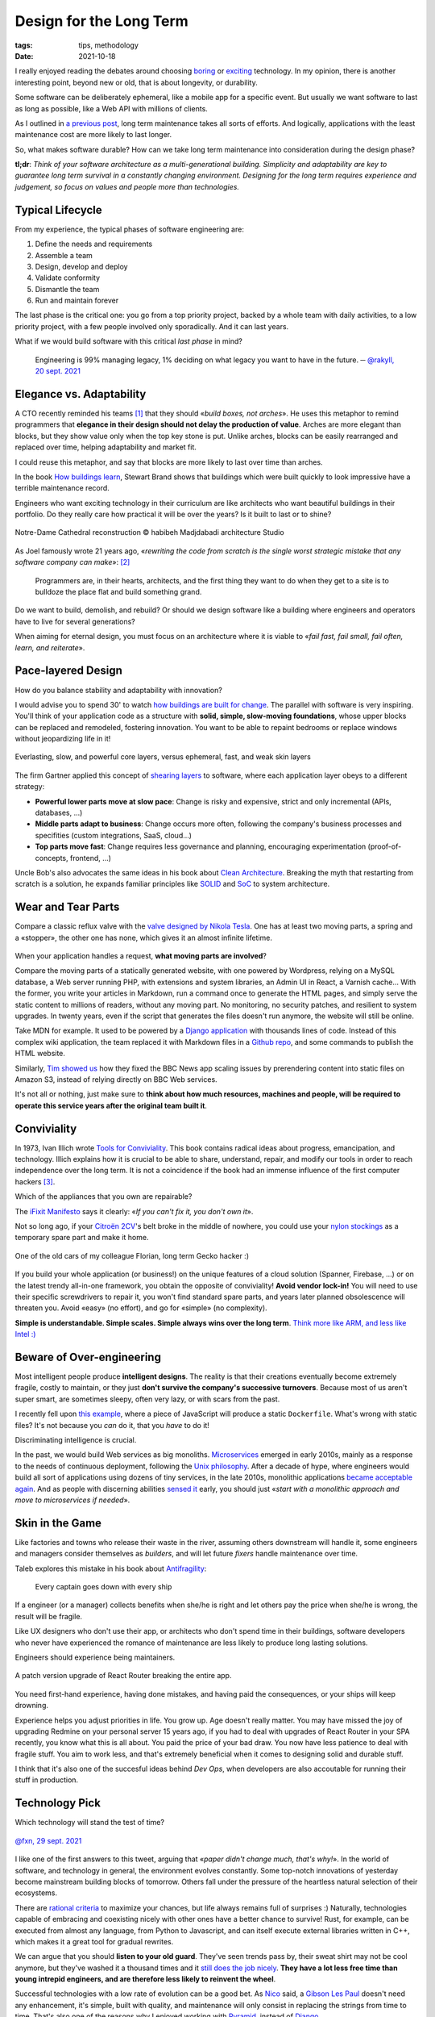 Design for the Long Term
########################

:tags: tips, methodology
:date: 2021-10-18

I really enjoyed reading the debates around choosing `boring <http://boringtechnology.club>`_ or `exciting <https://lucjan.medium.com/choose-exciting-technology-e735bba08acc>`_ technology.
In my opinion, there is another interesting point, beyond new or old, that is about longevity, or durability.

Some software can be deliberately ephemeral, like a mobile app for a specific event. But usually we want software to last as long as possible, like a Web API with millions of clients.

As I outlined in `a previous post <{filename}maintenance_mode.rst>`_, long term maintenance takes all sorts of efforts. And logically, applications with the least maintenance cost are more likely to last longer.

So, what makes software durable? How can we take long term maintenance into consideration during the design phase?

**tl;dr**: *Think of your software architecture as a multi-generational building. Simplicity and adaptability are key to guarantee long term survival in a constantly changing environment. Designing for the long term requires experience and judgement, so focus on values and people more than technologies.*

Typical Lifecycle
-----------------

From my experience, the typical phases of software engineering are:

#. Define the needs and requirements
#. Assemble a team
#. Design, develop and deploy
#. Validate conformity
#. Dismantle the team
#. Run and maintain forever

The last phase is the critical one: you go from a top priority project, backed by a whole team with daily activities, to a low priority project, with a few people involved only sporadically. And it can last years.

What if we would build software with this critical *last phase* in mind?

	Engineering is 99% managing legacy, 1% deciding on what legacy you want to have in the future. ─ `@rakyll, 20 sept. 2021 <https://twitter.com/rakyll/status/1440067121522692104>`_

Elegance vs. Adaptability
-------------------------

A CTO recently reminded his teams [#preply]_ that they should «*build boxes, not arches*». He uses this metaphor to remind programmers that **elegance in their design should not delay the production of value**. Arches are more elegant than blocks, but they show value only when the top key stone is put. Unlike arches, blocks can be easily rearranged and replaced over time, helping adaptability and market fit.

I could reuse this metaphor, and say that blocks are more likely to last over time than arches.

In the book `How buildings learn <https://en.wikipedia.org/wiki/How_Buildings_Learn>`_, Stewart Brand shows that buildings which were built quickly to look impressive have a terrible maintenance record.

Engineers who want exciting technology in their curriculum are like architects who want beautiful buildings in their portfolio. Do they really care how practical it will be over the years? Is it built to last or to shine?

.. figure:: {static}/images/long-term-notre-dame.jpg
    :alt: Notre-Dame Cathedral reconstruction
    :align: center

    Notre-Dame Cathedral reconstruction © habibeh Madjdabadi architecture Studio

As Joel famously wrote 21 years ago, «*rewriting the code from scratch is the single worst strategic mistake that any software company can make*»: [#fjoel]_

    Programmers are, in their hearts, architects, and the first thing they want to do when they get to a site is to bulldoze the place flat and build something grand.

Do we want to build, demolish, and rebuild? Or should we design software like a building where engineers and operators have to live for several generations?

When aiming for eternal design, you must focus on an architecture where it is viable to «*fail fast, fail small, fail often, learn, and reiterate*».

Pace-layered Design
-------------------

How do you balance stability and adaptability with innovation?

I would advise you to spend 30' to watch `how buildings are built for change <https://www.youtube.com/watch?v=ZSaWdp833YM>`_. The parallel with software is very inspiring. You'll think of your application code as a structure with **solid, simple, slow-moving foundations**, whose upper blocks can be replaced and remodeled, fostering innovation. You want to be able to repaint bedrooms or replace windows without jeopardizing life in it!

.. figure:: {static}/images/long-term-pace-layering.jpg
    :alt: “Pace Layers” diagram from Stewart Brand’s book “The Clock of the Long Now”
    :align: center

    Everlasting, slow, and powerful core layers, versus ephemeral, fast, and weak skin layers

The firm Gartner applied this concept of `shearing layers <https://en.wikipedia.org/wiki/Shearing_layers>`_ to software, where each application layer obeys to a different strategy:

* **Powerful lower parts move at slow pace**: Change is risky and expensive, strict and only incremental (APIs, databases, ...)
* **Middle parts adapt to business**: Change occurs more often, following the company's business processes and specifities (custom integrations, SaaS, cloud...)
* **Top parts move fast**: Change requires less governance and planning, encouraging experimentation (proof-of-concepts, frontend, ...)

Uncle Bob's also advocates the same ideas in his book about `Clean Architecture <https://blog.cleancoder.com/uncle-bob/2012/08/13/the-clean-architecture.html>`_. Breaking the myth that restarting from scratch is a solution, he expands familiar principles like `SOLID  <https://en.wikipedia.org/wiki/SOLID>`_ and `SoC <https://en.wikipedia.org/wiki/Separation_of_concerns>`_ to system architecture.

Wear and Tear Parts
-------------------

Compare a classic reflux valve with the `valve designed by Nikola Tesla <https://www.youtube.com/watch?v=suIAo0EYwOE>`_. One has at least two moving parts, a spring and a «stopper», the other one has none, which gives it an almost infinite lifetime.


.. figure:: {static}/images/long-term-tesla-valve.jpg
    :alt: Tesla Valve | The complete physics - https://www.youtube.com/watch?v=suIAo0EYwOE
    :align: center

When your application handles a request, **what moving parts are involved**?

Compare the moving parts of a statically generated website, with one powered by Wordpress, relying on a MySQL database, a Web server running PHP, with extensions and system libraries, an Admin UI in React, a Varnish cache... With the former, you write your articles in Markdown, run a command once to generate the HTML pages, and simply serve the static content to millions of readers, without any moving part. No monitoring, no security patches, and resilient to system upgrades. In twenty years, even if the script that generates the files doesn't run anymore, the website will still be online.

Take MDN for example. It used to be powered by a `Django application <https://github.com/mdn/kuma>`_ with thousands lines of code. Instead of this complex wiki application, the team replaced it with Markdown files in a `Github repo <https://github.com/mdn/content>`_, and some commands to publish the HTML website.

Similarly, `Tim showed us <https://youtu.be/vUCr1oTtaKA?t=965>`_ how they fixed the BBC News app scaling issues by prerendering content into static files on Amazon S3, instead of relying directly on BBC Web services.

It's not all or nothing, just make sure to **think about how much resources, machines and people, will be required to operate this service years after the original team built it**.

Conviviality
------------

In 1973, Ivan Illich wrote `Tools for Conviviality <https://en.wikipedia.org/wiki/Tools_for_Conviviality>`_. This book contains radical ideas about progress, emancipation, and technology. Illich explains how it is crucial to be able to share, understand, repair, and modify our tools in order to reach independence over the long term.
It is not a coincidence if the book had an immense influence of the first computer hackers [#illich]_.

Which of the appliances that you own are repairable?

The `iFixit Manifesto <https://www.ifixit.com/Manifesto>`_ says it clearly: «*If you can't fix it, you don't own it*».

Not so long ago, if your `Citroën 2CV <https://en.wikipedia.org/wiki/Citro%C3%ABn_2CV>`_'s belt broke in the middle of nowhere, you could use your `nylon stockings <https://en.wikipedia.org/wiki/Fully_fashioned_stockings>`_ as a temporary spare part and make it home.

.. figure:: {static}/images/long-term-ami-6.jpg
    :alt: Citroën Ami 6
    :align: center

    One of the old cars of my colleague Florian, long term Gecko hacker :)

If you build your whole application (or business!) on the unique features of a cloud solution (Spanner, Firebase, ...) or on the latest trendy all-in-one framework, you obtain the opposite of conviviality! **Avoid vendor lock-in!** You will need to use their specific screwdrivers to repair it, you won't find standard spare parts, and years later planned obsolescence will threaten you. Avoid «easy» (no effort), and go for «simple» (no complexity).

**Simple is understandable. Simple scales. Simple always wins over the long term**. `Think more like ARM, and less like Intel :) <https://www.youtube.com/watch?v=OuF9weSkS68>`_

Beware of Over-engineering
--------------------------

Most intelligent people produce **intelligent designs**. The reality is that their creations eventually become extremely fragile, costly to maintain, or they just **don't survive the company's successive turnovers**. Because most of us aren't super smart, are sometimes sleepy, often very lazy, or with scars from the past.

I recently fell upon `this example <https://github.com/taskcluster/taskcluster/blob/5a25a717/infrastructure/tooling/src/build/tasks/taskcluster-proxy.js#L65-L79>`_, where a piece of JavaScript will produce a static ``Dockerfile``. What's wrong with static files? It's not because you *can* do it, that you *have* to do it!

Discriminating intelligence is crucial.

In the past, we would build Web services as big monoliths. `Microservices <https://en.wikipedia.org/wiki/Microservices>`_ emerged in early 2010s, mainly as a response to the needs of continuous deployment, following the `Unix philosophy <https://en.wikipedia.org/wiki/Unix_philosophy>`_. After a decade of hype, where engineers would build all sort of applications using dozens of tiny services, in the late 2010s, monolithic applications `became <https://www.craigkerstiens.com/2019/03/13/give-me-back-my-monolith/>`_ `acceptable <https://shopify.engineering/shopify-monolith>`_ `again <https://www.bennadel.com/blog/3944-why-ive-been-merging-microservices-back-into-the-monolith-at-invision.htm>`_. And as people with discerning abilities `sensed it <https://martinfowler.com/bliki/MonolithFirst.html>`_ early, you should just «*start with a monolithic approach and move to microservices if needed*».

Skin in the Game
----------------

Like factories and towns who release their waste in the river, assuming others downstream will handle it, some engineers and managers consider themselves as *builders*, and will let future *fixers* handle maintenance over time.

Taleb explores this mistake in his book about `Antifragility <https://en.wikipedia.org/wiki/Antifragile_(book)#Skin_in_the_game>`_:

    Every captain goes down with every ship

If a engineer (or a manager) collects benefits when she/he is right and let others pay the price when she/he is wrong, the result will be fragile.

Like UX designers who don't use their app, or architects who don't spend time in their buildings, software developers who never have experienced the romance of maintenance are less likely to produce long lasting solutions.

Engineers should experience being maintainers.

.. figure:: {static}/images/long-term-minor-upgrade.jpg
    :alt: A minor upgrade of React Router breaking the entire app.
    :align: center

    A patch version upgrade of React Router breaking the entire app.

You need first-hand experience, having done mistakes, and having paid the consequences, or your ships will keep drowning.

Experience helps you adjust priorities in life. You grow up. Age doesn't really matter. You may have missed the joy of upgrading Redmine on your personal server 15 years ago, if you had to deal with upgrades of React Router in your SPA recently, you know what this is all about. You paid the price of your bad draw. You now have less patience to deal with fragile stuff. You aim to work less, and that's extremely beneficial when it comes to designing solid and durable stuff.

I think that it's also one of the succesful ideas behind *Dev Ops*, when developers are also accoutable for running their stuff in production.

Technology Pick
---------------

Which technology will stand the test of time?

.. figure:: {static}/images/long-term-bic-pen.jpg
    :alt: Design of the BIC pen
    :align: center

    `@fxn, 29 sept. 2021 <https://twitter.com/fxn/status/1443249162653511687>`_

I like one of the first answers to this tweet, arguing that «*paper didn't change much, that's why!*».
In the world of software, and technology in general, the environment evolves constantly. Some top-notch innovations of yesterday become mainstream building blocks of tomorrow. Others fall under the pressure of the heartless natural selection of their ecosystems.

There are `rational criteria <https://opensource.com/article/18/3/pick-right-technology>`_ to maximize your chances, but life always remains full of surprises :) Naturally, technologies capable of embracing and coexisting nicely with other ones have a better chance to survive! Rust, for example, can be executed from almost any language, from Python to Javascript, and can itself execute external libraries written in C++, which makes it a great tool for gradual rewrites.

We can argue that you should **listen to your old guard**. They've seen trends pass by, their sweat shirt may not be cool anymore, but they've washed it a thousand times and it `still does the job nicely <{filename}makefile_poetry.rst>`_. **They have a lot less free time than young intrepid engineers, and are therefore less likely to reinvent the wheel**.

Successful technologies with a low rate of evolution can be a good bet. As `Nico <https://nicolas.perriault.net/>`_ said, a `Gibson Les Paul <https://fr.wikipedia.org/wiki/Gibson_Les_Paul>`_ doesn't need any enhancement, it's simple, built with quality, and maintenance will only consist in replacing the strings from time to time. That's also one of the reasons why I enjoyed working with `Pyramid <https://trypyramid.com/>`_, instead of `Django <https://www.djangoproject.com/>`_.

The `Lindy effect <https://en.wikipedia.org/wiki/Lindy_effect>`_ gives an interesting perspective too: the future life expectancy of some non-perishable things, like a technology or an idea, is proportional to their current age. Obviously, other forces like the `network effects <https://en.wikipedia.org/wiki/Network_effect>`_ come into play. Do you realize that the usage of jQuery only `started to decline <https://twitter.com/mikesherov/status/1443679254009483273>`_ at the end of 2020?

Besides, you cannot ignore recruiting. Perl enthusiasts can argue that their ecosystem is fantastic because any library upgrade is almost guaranteed to be backward compatible, nonetheless it will be very hard to recruit talents. Of course, good engineers can learn anything. Even though it's not always that simple. I read that sometimes new hires refused to learn Elm [#elm]_ because they wouldn't see the value for their curriculum!

Anyway, there is no magic rule of thumb here, but I would recommend to **get the people part right because it matters more**. Any technology in the hands of reasonable craftsmen will always perform better over time than great technologies under disastrous management.

Architecture Legacy
-------------------

.. figure:: {static}/images/long-term-tsunami.jpg
    :alt: Tsunami stones: do not build any homes below this point
    :align: center

    Centuries old *tsunami stone* in Japan, warning descendants to not build any homes below this point because of great tsunamis

In order to help future engineers understand your choices, and their context, a good practice consists in documenting *architecturally significant* decisions.

The idea is to answer potential *Why?* questions, and focus on «design decisions that are costly to change»  [#folzzio]_ [#fcognitect]_.

The documents must be relatively short to read, but must at least describe the context, what options were considered, with their pros and cons, and what are the consequences of the decision. And must of course be kept in the repo along with the source code.

Check out `the various templates <https://github.com/joelparkerhenderson/architecture-decision-record#adr-example-templates>`_, and `examples <https://github.com/joelparkerhenderson/architecture-decision-record/blob/6c4f515/examples/index.md>`_, think long term, and **start writing architecture decision records**!

------

Many thanks to everyone that participated in these extremely valuable conversations about this topic lately! And a special one to `Benson <https://twitter.com/mostlygeek>`_ who introduced me to the work of Stewart Brand.

Please share your feedback and ideas, and as usual don't hesitate to correct me if I'm wrong!

While I was writing this article, Justin wrote `20 Things I’ve Learned in my 20 Years as a Software Engineer <https://www.simplethread.com/20-things-ive-learned-in-my-20-years-as-a-software-engineer/>`_ and I think it's is a nice complementary read of this one :)


.. [#preply] https://medium.com/preply-engineering/do-you-want-to-be-right-or-successful-52a2cd0a220b
.. [#fjoel] https://www.joelonsoftware.com/2000/04/06/things-you-should-never-do-part-i/
.. [#illich] http://conviviality.ouvaton.org/spip.php?article39
.. [#elm] https://discourse.elm-lang.org/t/reasons-that-people-were-forced-to-move-from-elm-to-something-else/6390/18
.. [#folzzio] https://medium.com/olzzio/from-architectural-decisions-to-design-decisions-f05f6d57032b
.. [#fcognitect] https://cognitect.com/blog/2011/11/15/documenting-architecture-decisions
